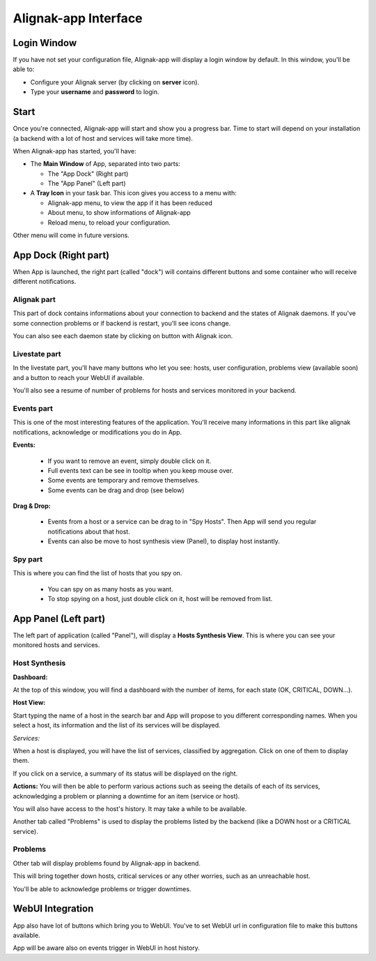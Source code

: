 .. _use:

Alignak-app Interface
=====================

Login Window
------------

If you have not set your configuration file, Alignak-app will display a login window by default.
In this window, you'll be able to:

* Configure your Alignak server (by clicking on **server** icon).
* Type your **username** and **password** to login.

Start
-----

Once you're connected, Alignak-app will start and show you a progress bar. Time to start will depend on your installation (a backend with a lot of host and services will take more time).

When Alignak-app has started, you'll have:

* The **Main Window** of App, separated into two parts:

  * The "App Dock" (Right part)
  * The "App Panel" (Left part)

* A **Tray Icon** in your task bar. This icon gives you access to a menu with:

  * Alignak-app menu, to view the app if it has been reduced
  * About menu, to show informations of Alignak-app
  * Reload menu, to reload your configuration.

Other menu will come in future versions.

App Dock (Right part)
---------------------

When App is launched, the right part (called "dock") will contains different buttons and some container who will receive different notifications.

Alignak part
~~~~~~~~~~~~

This part of dock contains informations about your connection to backend and the states of Alignak daemons.
If you've some connection problems or if backend is restart, you'll see icons change.

You can also see each daemon state by clicking on button with Alignak icon.

Livestate part
~~~~~~~~~~~~~~

In the livestate part, you'll have many buttons who let you see: hosts, user configuration, problems view (available soon) and a button to reach your WebUI if available.

You'll also see a resume of number of problems for hosts and services monitored in your backend.

Events part
~~~~~~~~~~~

This is one of the most interesting features of the application. You'll receive many informations in this part like alignak notifications, acknowledge or modifications you do in App.

**Events:**

  * If you want to remove an event, simply double click on it.
  * Full events text can be see in tooltip when you keep mouse over.
  * Some events are temporary and remove themselves.
  * Some events can be drag and drop (see below)

**Drag & Drop:**

  * Events from a host or a service can be drag to in "Spy Hosts". Then App will send you regular notifications about that host.
  * Events can also be move to host synthesis view (Panel), to display host instantly.

Spy part
~~~~~~~~

This is where you can find the list of hosts that you spy on.

  * You can spy on as many hosts as you want.
  * To stop spying on a host, just double click on it, host will be removed from list.

App Panel (Left part)
---------------------

The left part of application (called "Panel"), will display a **Hosts Synthesis View**. This is where you can see your monitored hosts and services.

Host Synthesis
~~~~~~~~~~~~~~

**Dashboard:**

At the top of this window, you will find a dashboard with the number of items, for each state (OK, CRITICAL, DOWN...).

**Host View:**

Start typing the name of a host in the search bar and App will propose to you different corresponding names.
When you select a host, its information and the list of its services will be displayed.

*Services:*

When a host is displayed, you will have the list of services, classified by aggregation. Click on one of them to display them.

If you click on a service, a summary of its status will be displayed on the right.

**Actions:**
You will then be able to perform various actions such as seeing the details of each of its services, acknowledging a problem or planning a downtime for an item (service or host).

You will also have access to the host's history. It may take a while to be available.

Another tab called "Problems" is used to display the problems listed by the backend (like a DOWN host or a CRITICAL service).

Problems
~~~~~~~~

Other tab will display problems found by Alignak-app in backend.

This will bring together down hosts, critical services or any other worries, such as an unreachable host.

You'll be able to acknowledge problems or trigger downtimes.

WebUI Integration
-----------------

App also have lot of buttons which bring you to WebUI. You've to set WebUI url in configuration file to make this buttons available.

App will be aware also on events trigger in WebUI in host history.